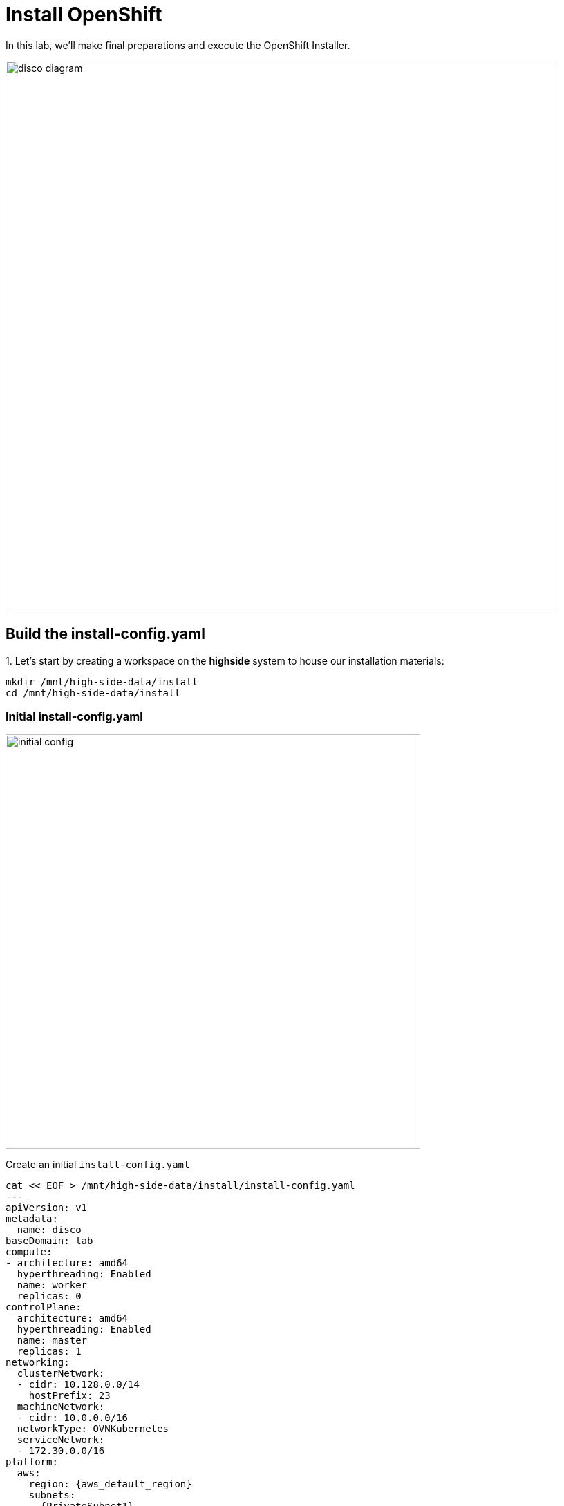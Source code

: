 = Install OpenShift

In this lab, we'll make final preparations and execute the OpenShift Installer.

image::disco-3.svg[disco diagram,800]

== Build the install-config.yaml

// Here's a diagram describing the inputs and outputs of the installation configuration process: 

// image::install-overview-disco.svg[Install Overview,800]

{counter:install}. Let's start by creating a workspace on the [.highside]#*highside* system# to house our installation materials:

[.highside,source,bash,role=execute,subs="attributes"]
----
mkdir /mnt/high-side-data/install
cd /mnt/high-side-data/install
----

=== Initial install-config.yaml

image::install-config-1.svg[initial config,width=600]

Create an initial `install-config.yaml`


[.highside,source,yaml,role=execute,subs="attributes"]
----
cat << EOF > /mnt/high-side-data/install/install-config.yaml
---
apiVersion: v1
metadata:
  name: disco
baseDomain: lab
compute:
- architecture: amd64
  hyperthreading: Enabled
  name: worker
  replicas: 0
controlPlane:
  architecture: amd64
  hyperthreading: Enabled
  name: master
  replicas: 1
networking:
  clusterNetwork:
  - cidr: 10.128.0.0/14
    hostPrefix: 23
  machineNetwork:
  - cidr: 10.0.0.0/16
  networkType: OVNKubernetes
  serviceNetwork:
  - 172.30.0.0/16
platform:
  aws:
    region: {aws_default_region}
    subnets:
    - {PrivateSubnet1}
publish: Internal
additionalTrustBundlePolicy: Always
EOF
----

=== SSH Keys

image::install-config-2.svg[initial config,width=600]

{counter:install}. Generate an SSH key pair for access to cluster nodes and add it to the `install-config.yaml`

[.highside,source,bash,role=execute,subs="attributes"]
----
ssh-keygen -C "OpenShift Debug" -N "" -f /mnt/high-side-data/id_rsa
echo "sshKey: $(cat /mnt/high-side-data/id_rsa.pub)" >> /mnt/high-side-data/install/install-config.yaml
----

[NOTE]
The SSH key for OpenShift is only used for troubleshooting.

=== Pull Secret

image::install-config-3.svg[initial config,width=600]

{counter:install}. Use `jq` to minify your container registry pull secret and add it to the `install-config.yaml`

[.highside,source,bash,role=execute,subs="attributes"]
----
echo "pullSecret: '$(jq -c . $XDG_RUNTIME_DIR/containers/auth.json)'" >> /mnt/high-side-data/install/install-config.yaml
----

[NOTE]
--
For connected installations, you would use your _pull secret_ from the Hybrid Cloud Console, but for our use case, the `mirror-registry` is the only _image registry_ OpenShift will need to authenticate to.
--

=== Add `imageContentSources`

image::install-config-4.svg[initial config,width=600]

We will be using what was generated by `oc-mirror` to ensure that the cluster install maps the container images to our disconnected mirror
running on the [.highside]#highside system#

*Before continuing*, make sure the second stage of your mirror is done by checking that the `imageContentSourcePolicy.yaml` file exists on disk.

// while true ; do if (test -e /mnt/high-side-data/oc-mirror-workspace/results-*/imageContentSourcePolicy.yaml) ; then break; fi; sleep 5; done

[.highside,source,bash,role=execute,subs="attributes"]
----
if (test -e /mnt/high-side-data/oc-mirror-workspace/results-*/imageContentSourcePolicy.yaml)
  then
     echo "Looks good, go ahead!"
   else
     echo "Uh oh, something is wrong..."
fi
----

Then you can append the relevant snippet to your `install-config.yaml` by running this command:

[.highside,source,bash,role=execute]
----
cat << EOF >> /mnt/high-side-data/install/install-config.yaml
imageContentSources:
$(grep "mirrors:" -A 2 --no-group-separator /mnt/high-side-data/oc-mirror-workspace/results-*/imageContentSourcePolicy.yaml)
EOF
----

They'll look something like this:

[source,yaml]
----
imageContentSources:
  - mirrors:
     - ip-10-0-51-206.ec2.internal:8443/openshift/release-images
     source: quay.io/openshift-release-dev/ocp-release
  - mirrors:
     - ip-10-0-51-206.ec2.internal:8443/openshift/release
     source: quay.io/openshift-release-dev/ocp-v4.0-art-dev
----

=== Trust mirror registry CA

image::install-config-5.svg[initial config,width=600]

Add the root CA of our mirror registry to the trust bundle using the `additionalTrustBundle` field by running this command:

[.highside,source,bash,role=execute]
----
cat << EOF >> /mnt/high-side-data/install/install-config.yaml
additionalTrustBundle: |
$(sed 's/^/  /' /home/lab-user/quay-install/quay-rootCA/rootCA.pem)
EOF
----

It should look something like this:

[source,yaml]
----
additionalTrustBundle: |
  -----BEGIN CERTIFICATE-----
  ...
  -----END CERTIFICATE-----
----

=== Complete install-config.yaml

Then make a backup of your `install-config.yaml` since the installer will consume (and delete) it:

//TODO - the command block below wasn't rendering properly for jcall

[.highside,source,bash,role=execute,subs="attributes"]
----
cd /mnt/high-side-data/install
cp -v install-config.yaml install-config.yaml.backup
----

== Running the Installation

image::install-config-6.svg[initial config,width=600]

We're ready to run the install!
Let's kick off the cluster installation:

[NOTE]
--
The OpenShift Installer (`openshift-install`) is rebuilt for every release (`{openshift_version}`).

This means that you can't use `openshift-install` version `{openshift_min_version}` to install OpenShift `{openshift_max_version}`.
--


[.highside,source,bash,role=execute,subs="attributes"]
----
openshift-install create cluster --dir /mnt/high-side-data/install
----
[.output]
----
...
INFO Install complete!
INFO To access the cluster as the system:admin user when using 'oc', run 'export KUBECONFIG=/mnt/high-side-data/install/auth/kubeconfig'
INFO Access the OpenShift web-console here: https://console-openshift-console.apps.disco.lab
INFO Login to the console with user: "kubeadmin", and password: "password"
INFO Time elapsed: 30m49s
----

The installation process should take about 30 minutes.

[IMPORTANT]
This `disco.lab` cluster will take about 30 minutes to install but if you do not want to wait *proceed to the next section
to work on the pre-built salsa.lab cluster*!
